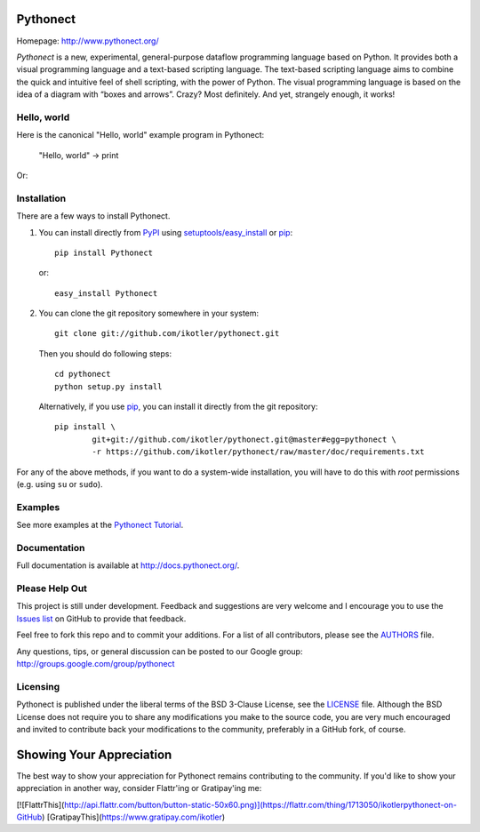 Pythonect
=========

.. image:: https://badge.fury.io/py/Pythonect.png
    :target: http://badge.fury.io/py/Pythonect
    :alt: Latest version

.. image:: https://travis-ci.org/ikotler/pythonect.png?branch=master
    :target: https://travis-ci.org/ikotler/pythonect
    :alt: Travis-CI

Homepage: `http://www.pythonect.org/ <http://www.pythonect.org/>`_

`Pythonect` is a new, experimental, general-purpose dataflow programming
language based on Python. It provides both a visual programming language and a
text-based scripting language. The text-based scripting language aims to
combine the quick and intuitive feel of shell scripting, with the power of
Python. The visual programming language is based on the idea of a diagram with
“boxes and arrows”. Crazy? Most definitely. And yet, strangely enough, it
works!


Hello, world
------------

Here is the canonical "Hello, world" example program in Pythonect:

	"Hello, world" -> print

Or:

.. image:: http://pythonect.org/HelloWorld2.png


Installation
------------

There are a few ways to install Pythonect.

1. You can install directly from PyPI_ using `setuptools/easy_install <http://pypi.python.org/pypi/setuptools>`_ or pip_::

        pip install Pythonect

   or::

        easy_install Pythonect

2. You can clone the git repository somewhere in your system::

        git clone git://github.com/ikotler/pythonect.git

   Then you should do following steps::

        cd pythonect
        python setup.py install

   Alternatively, if you use pip_, you can install it directly from the git repository::

        pip install \
        	git+git://github.com/ikotler/pythonect.git@master#egg=pythonect \
		-r https://github.com/ikotler/pythonect/raw/master/doc/requirements.txt

For any of the above methods, if you want to do a system-wide installation,
you will have to do this with *root* permissions (e.g. using ``su`` or
``sudo``).

.. _PyPI: http://pypi.python.org/pypi/Pythonect/
.. _pip: http://www.pip-installer.org/


Examples
--------

See more examples at the `Pythonect Tutorial <http://docs.pythonect.org/en/latest/tutorial/index.html>`_.


Documentation
-------------

Full documentation is available at http://docs.pythonect.org/.


Please Help Out
---------------

This project is still under development. Feedback and suggestions are very
welcome and I encourage you to use the `Issues list
<http://github.com/ikotler/pythonect/issues>`_ on GitHub to provide that
feedback.

Feel free to fork this repo and to commit your additions. For a list of all
contributors, please see the `AUTHORS
<https://github.com/ikotler/pythonect/blob/master/AUTHORS>`_ file.

Any questions, tips, or general discussion can be posted to our Google group:
`http://groups.google.com/group/pythonect <http://groups.google.com/group
/pythonect>`_


Licensing
---------

Pythonect is published under the liberal terms of the BSD 3-Clause License,
see the `LICENSE <https://github.com/ikotler/pythonect/blob/master/LICENSE>`_
file. Although the BSD License does not require you to share any modifications
you make to the source code, you are very much encouraged and invited to
contribute back your modifications to the community, preferably in a GitHub
fork, of course.


Showing Your Appreciation
=========================

The best way to show your appreciation for Pythonect remains contributing to
the community. If you'd like to show your appreciation in another way,
consider Flattr'ing or Gratipay'ing me:

[![FlattrThis](http://api.flattr.com/button/button-static-50x60.png)](https://flattr.com/thing/1713050/ikotlerpythonect-on-GitHub)
[GratipayThis](https://www.gratipay.com/ikotler)
